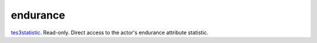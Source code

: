endurance
====================================================================================================

`tes3statistic`_. Read-only. Direct access to the actor's endurance attribute statistic.

.. _`tes3statistic`: ../../../lua/type/tes3statistic.html
